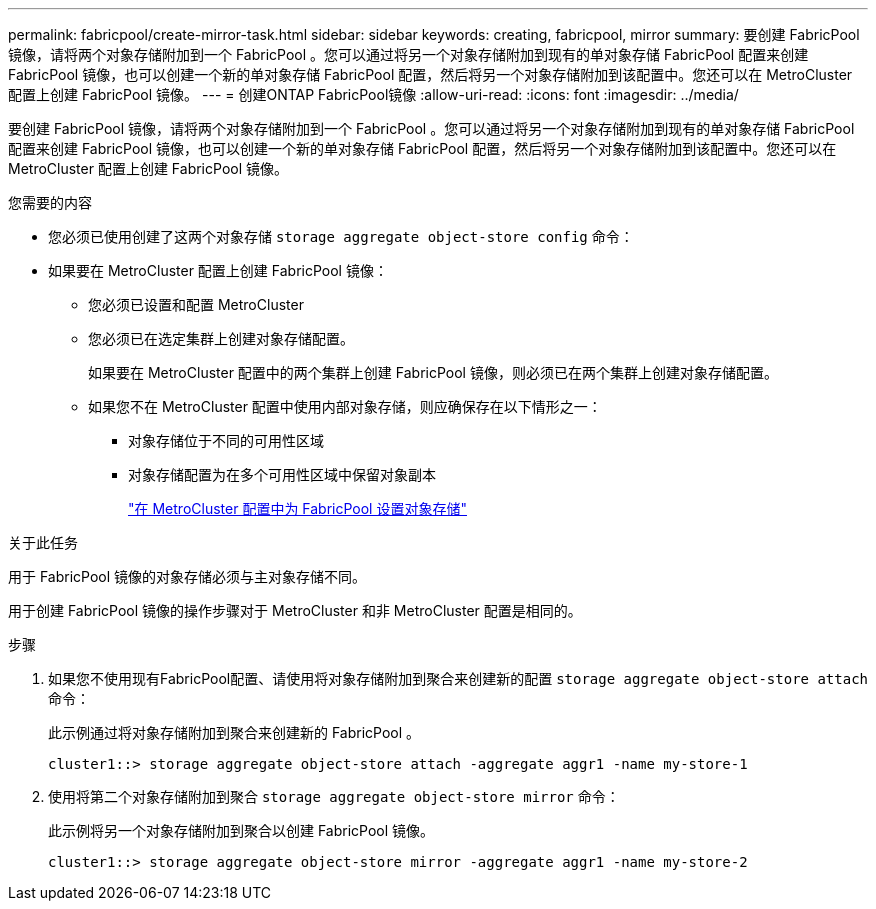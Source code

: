 ---
permalink: fabricpool/create-mirror-task.html 
sidebar: sidebar 
keywords: creating, fabricpool, mirror 
summary: 要创建 FabricPool 镜像，请将两个对象存储附加到一个 FabricPool 。您可以通过将另一个对象存储附加到现有的单对象存储 FabricPool 配置来创建 FabricPool 镜像，也可以创建一个新的单对象存储 FabricPool 配置，然后将另一个对象存储附加到该配置中。您还可以在 MetroCluster 配置上创建 FabricPool 镜像。 
---
= 创建ONTAP FabricPool镜像
:allow-uri-read: 
:icons: font
:imagesdir: ../media/


[role="lead"]
要创建 FabricPool 镜像，请将两个对象存储附加到一个 FabricPool 。您可以通过将另一个对象存储附加到现有的单对象存储 FabricPool 配置来创建 FabricPool 镜像，也可以创建一个新的单对象存储 FabricPool 配置，然后将另一个对象存储附加到该配置中。您还可以在 MetroCluster 配置上创建 FabricPool 镜像。

.您需要的内容
* 您必须已使用创建了这两个对象存储 `storage aggregate object-store config` 命令：
* 如果要在 MetroCluster 配置上创建 FabricPool 镜像：
+
** 您必须已设置和配置 MetroCluster
** 您必须已在选定集群上创建对象存储配置。
+
如果要在 MetroCluster 配置中的两个集群上创建 FabricPool 镜像，则必须已在两个集群上创建对象存储配置。

** 如果您不在 MetroCluster 配置中使用内部对象存储，则应确保存在以下情形之一：
+
*** 对象存储位于不同的可用性区域
*** 对象存储配置为在多个可用性区域中保留对象副本
+
link:setup-object-stores-mcc-task.html["在 MetroCluster 配置中为 FabricPool 设置对象存储"]







.关于此任务
用于 FabricPool 镜像的对象存储必须与主对象存储不同。

用于创建 FabricPool 镜像的操作步骤对于 MetroCluster 和非 MetroCluster 配置是相同的。

.步骤
. 如果您不使用现有FabricPool配置、请使用将对象存储附加到聚合来创建新的配置 `storage aggregate object-store attach` 命令：
+
此示例通过将对象存储附加到聚合来创建新的 FabricPool 。

+
[listing]
----
cluster1::> storage aggregate object-store attach -aggregate aggr1 -name my-store-1
----
. 使用将第二个对象存储附加到聚合 `storage aggregate object-store mirror` 命令：
+
此示例将另一个对象存储附加到聚合以创建 FabricPool 镜像。

+
[listing]
----
cluster1::> storage aggregate object-store mirror -aggregate aggr1 -name my-store-2
----

